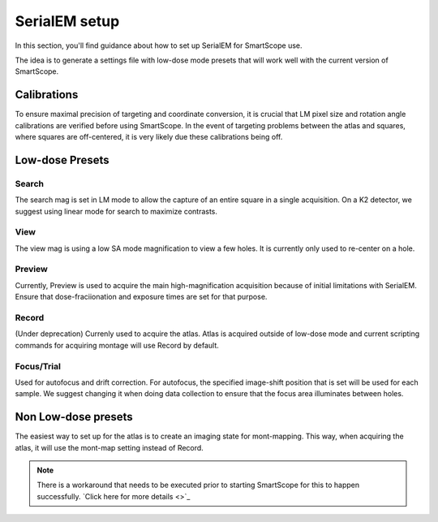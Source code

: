 SerialEM setup
==============

In this section, you'll find guidance about how to set up SerialEM for SmartScope use. 

The idea is to generate a settings file with low-dose mode presets that will work well with the current version of SmartScope.

Calibrations
************

To ensure maximal precision of targeting and coordinate conversion, it is crucial that LM pixel size and rotation angle calibrations are verified before using SmartScope.
In the event of targeting problems between the atlas and squares, where squares are off-centered, it is very likely due these calibrations being off.

Low-dose Presets
****************

Search
#######
The search mag is set in LM mode to allow the capture of an entire square in a single acquisition.
On a K2 detector, we suggest using linear mode for search to maximize contrasts.

View
#######
The view mag is using a low SA mode magnification to view a few holes. It is currently only used to re-center on a hole.

Preview
#######
Currently, Preview is used to acquire the main high-magnification acquisition because of initial limitations with SerialEM.
Ensure that dose-fraciionation and exposure times are set for that purpose.

Record
#######
(Under deprecation) Currenly used to acquire the atlas. Atlas is acquired outside of low-dose mode and current scripting commands for acquiring montage will use Record by default.

Focus/Trial
############
Used for autofocus and drift correction. For autofocus, the specified image-shift position that is set will be used for each sample. We suggest changing it when doing data collection to ensure that the focus area illuminates between holes.

Non Low-dose presets
********************

The easiest way to set up for the atlas is to create an imaging state for mont-mapping. This way, when acquiring the atlas, it will use the mont-map setting instead of Record.

.. note:: There is a workaround that needs to be executed prior to starting SmartScope for this to happen successfully. `Click here for more details <>`_



